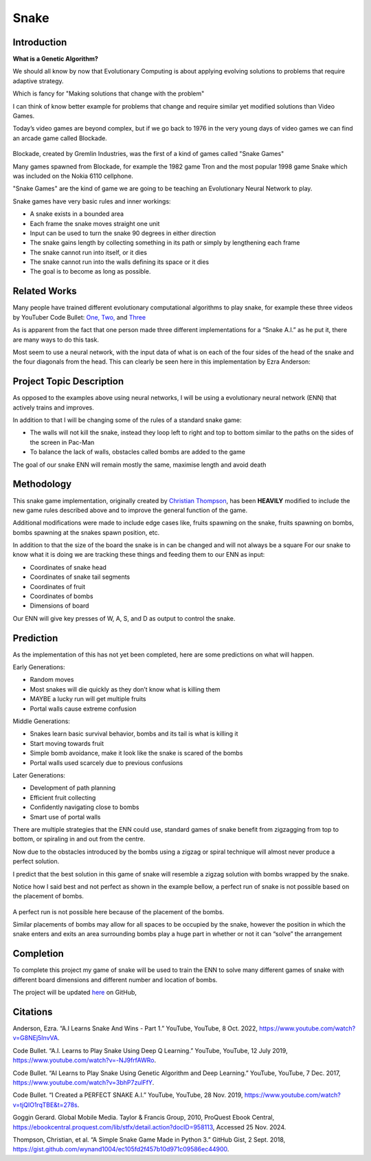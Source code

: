 ********************************
Snake
********************************

Introduction
============

**What is a Genetic Algorithm?**

We should all know by now that Evolutionary Computing is about applying evolving solutions to problems that require adaptive strategy.

Which is fancy for "Making solutions that change with the problem"

I can think of know better example for problems that change and require similar yet modified solutions than Video Games.

Today’s video games are beyond complex, but if we go back to 1976 in the very young days of video games we can find an arcade game called Blockade.

.. figure:: blockade.jpg
    :width: 200 px
    :align: center

Blockade, created by Gremlin Industries, was the first of a kind of games called "Snake Games"

Many games spawned from Blockade, for example the 1982 game Tron and the most popular 1998 game Snake which was included on the Nokia 6110 cellphone.

.. image:: tron.png
    :height: 200 px
.. image:: nokia.jpg
    :height: 200 px

"Snake Games" are the kind of game we are going to be teaching an Evolutionary Neural Network to play.

Snake games have very basic rules and inner workings:

* A snake exists in a bounded area
* Each frame the snake moves straight one unit
* Input can be used to turn the snake 90 degrees in either direction
* The snake gains length by collecting something in its path or simply by lengthening each frame
* The snake cannot run into itself, or it dies
* The snake cannot run into the walls defining its space or it dies
* The goal is to become as long as possible.

Related Works
=============
Many people have trained different evolutionary computational algorithms to play snake, for example these three videos by YouTuber Code Bullet:
`One, <https://www.youtube.com/watch?v=3bhP7zulFfY&pp=ygUYdXNpbmcgYSBnYSB0byBwbGF5IHNuYWtl>`_
`Two, <https://www.youtube.com/watch?v=-NJ9frfAWRo&pp=ygUYdXNpbmcgYSBnYSB0byBwbGF5IHNuYWtl>`_
and `Three <https://www.youtube.com/watch?v=tjQIO1rqTBE&t=278s&pp=ygUYdXNpbmcgYSBnYSB0byBwbGF5IHNuYWtl>`_

As is apparent from the fact that one person made three different implementations for a “Snake A.I.” as he put it, there are many ways to do this task.

Most seem to use a neural network, with the input data of what is on each of the four sides of the head of the snake and the four diagonals from the head.
This can clearly be seen here in this implementation by Ezra Anderson:


.. image:: ezra-anderson.png
    :alt: A.I Learns Snake And Wins - Part 1
    :target: https://www.youtube.com/watch?v=G8NEj5InvVA


Project Topic Description
=========================


As opposed to the examples above using neural networks, I will be using a evolutionary neural network (ENN) that actively trains and improves.


In addition to that I will be changing some of the rules of a standard snake game:


* The walls will not kill the snake, instead they loop left to right and top to bottom similar to the paths on the sides of the screen in Pac-Man
* To balance the lack of walls, obstacles called bombs are added to the game

The goal of our snake ENN will remain mostly the same, maximise length and avoid death

Methodology
==============

This snake game implementation, originally created by `Christian Thompson <https://gist.github.com/wynand1004/ec105fd2f457b10d971c09586ec44900>`_, has been **HEAVILY** modified to include the new game rules described above and to improve the general function of the game.

Additional modifications were made to include edge cases like, fruits spawning on the snake, fruits spawning on bombs, bombs spawning at the snakes spawn position, etc.

In addition to that the size of the board the snake is in can be changed and will not always be a square
For our snake to know what it is doing we are tracking these things and feeding them to our ENN as input:

* Coordinates of snake head
* Coordinates of snake tail segments
* Coordinates of fruit
* Coordinates of bombs
* Dimensions of board

Our ENN will give key presses of W, A, S, and D as output to control the snake.

Prediction
============
As the implementation of this has not yet been completed, here are some predictions on what will happen.

Early Generations:

* Random moves
* Most snakes will die quickly as they don’t know what is killing them
* MAYBE a lucky run will get multiple fruits
* Portal walls cause extreme confusion

Middle Generations:

* Snakes learn basic survival behavior, bombs and its tail is what is killing it
* Start moving towards fruit
* Simple bomb avoidance, make it look like the snake is scared of the bombs
* Portal walls used scarcely due to previous confusions

Later Generations:

* Development of path planning
* Efficient fruit collecting
* Confidently navigating close to bombs
* Smart use of portal walls

There are multiple strategies that the ENN could use, standard games of snake benefit from zigzagging from top to bottom, or spiraling in and out from the centre.

Now due to the obstacles introduced by the bombs using a zigzag or spiral technique will almost never produce a perfect solution.

I predict that the best solution in this game of snake will resemble a zigzag solution with bombs wrapped by the snake.

Notice how I said best and not perfect as shown in the example bellow, a perfect run of snake is not possible based on the placement of bombs.

.. figure:: example.png
    :width: 500 px
    :align: center

A perfect run is not possible here because of the placement of the bombs.

Similar placements of bombs may allow for all spaces to be occupied by the snake, however the position in which the snake enters and exits an area surrounding bombs play a huge part in whether or not it can “solve” the arrangement

Completion
==========

To complete this project my game of snake will be used to train the ENN to solve many different games of snake with different board dimensions and different number and location of bombs.

The project will be updated `here <https://github.com/DippyMcSkippy/Snake-ENN>`_ on GitHub,



Citations
===========
Anderson, Ezra. “A.I Learns Snake And Wins - Part 1.” YouTube, YouTube, 8 Oct. 2022,  https://www.youtube.com/watch?v=G8NEj5InvVA.

Code Bullet. “A.I. Learns to Play Snake Using Deep Q Learning.” YouTube, YouTube, 12 July 2019,  https://www.youtube.com/watch?v=-NJ9frfAWRo.

Code Bullet. “AI Learns to Play Snake Using Genetic Algorithm and Deep Learning.” YouTube, YouTube, 7 Dec. 2017,  https://www.youtube.com/watch?v=3bhP7zulFfY.

Code Bullet. “I Created a PERFECT SNAKE A.I.” YouTube, YouTube, 28 Nov. 2019,  https://www.youtube.com/watch?v=tjQIO1rqTBE&t=278s.

Goggin Gerard. Global Mobile Media. Taylor & Francis Group, 2010, ProQuest Ebook Central, https://ebookcentral.proquest.com/lib/stfx/detail.action?docID=958113, Accessed 25 Nov. 2024.

Thompson, Christian, et al. “A Simple Snake Game Made in Python 3.” GitHub Gist, 2 Sept. 2018,  https://gist.github.com/wynand1004/ec105fd2f457b10d971c09586ec44900.





